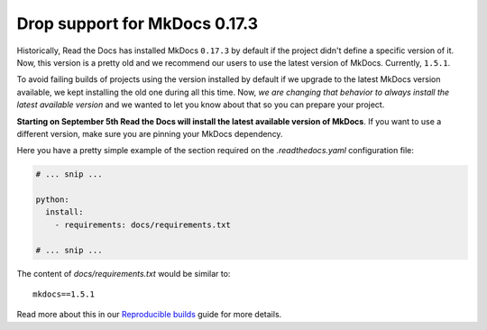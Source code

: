 .. post:: August 2, 2023
   :tags: builders
   :author: Manuel
   :location: BCN
   :category: Changelog

Drop support for MkDocs 0.17.3
==============================

Historically, Read the Docs has installed MkDocs ``0.17.3`` by default if the project didn't define a specific version of it.
Now, this version is a pretty old and we recommend our users to use the latest version of MkDocs. Currently, ``1.5.1``.

To avoid failing builds of projects using the version installed by default if we upgrade to the latest MkDocs version available,
we kept installing the old one during all this time.
Now, *we are changing that behavior to always install the latest available version* and we wanted to let you know about that so you can prepare your project.

**Starting on September 5th Read the Docs will install the latest available version of MkDocs**.
If you want to use a different version, make sure you are pinning your MkDocs dependency.

Here you have a pretty simple example of the section required on the `.readthedocs.yaml` configuration file:

.. code-block:: yaml

   # ... snip ...

   python:
     install:
       - requirements: docs/requirements.txt

   # ... snip ...

The content of `docs/requirements.txt` would be similar to::

  mkdocs==1.5.1

Read more about this in our `Reproducible builds <https://docs.readthedocs.io/en/stable/guides/reproducible-builds.html>`_ guide for more details.

